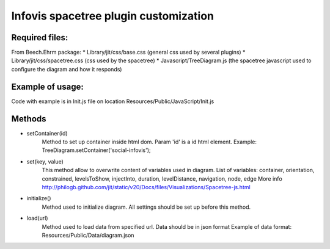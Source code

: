 ======================================
Infovis spacetree plugin customization
======================================

Required files:
---------------
From Beech.Ehrm package:
* Library/jit/css/base.css (general css used by several plugins)
* Library/jit/css/spacetree.css (css used by the spacetree)
* Javascript/TreeDiagram.js (the spacetree javascript used to configure the diagram and how it responds)

Example of usage:
-----------------
Code with example is in Init.js file on location Resources/Public/JavaScript/Init.js

Methods
-------
* setContainer(id)
	Method to set up container inside html dom. Param 'id' is a id html element.
	Example:
	TreeDiagram.setContainer('social-infovis');

* set(key, value)
	This method allow to overwrite content of variables used in diagram.
	List of variables: container, orientation, constrained, levelsToShow, injectInto, duration, levelDistance, navigation, node, edge
	More info http://philogb.github.com/jit/static/v20/Docs/files/Visualizations/Spacetree-js.html

* initialize()
	Method used to initialize diagram. All settings should be set up before this method.

* load(url)
	Method used to load data from specified url. Data should be in json format
	Example of data format: Resources/Public/Data/diagram.json


